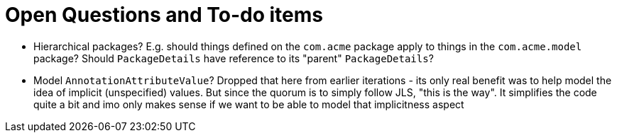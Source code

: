 = Open Questions and To-do items

* Hierarchical packages?  E.g. should things defined on the `com.acme` package apply to things in the `com.acme.model` package?  Should `PackageDetails` have reference to its "parent" `PackageDetails`?
* Model `AnnotationAttributeValue`?  Dropped that here from earlier iterations - its only real benefit was to help model the idea of implicit (unspecified) values.  But since the quorum is to simply follow JLS, "this is the way".  It simplifies the code quite a bit and imo only makes sense if we want to be able to model that implicitness aspect